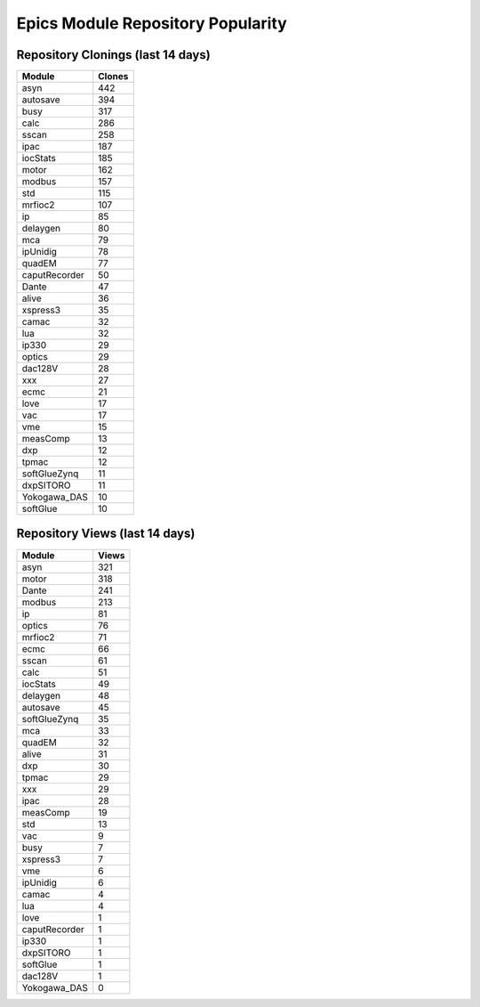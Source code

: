 ==================================
Epics Module Repository Popularity
==================================



Repository Clonings (last 14 days)
----------------------------------
.. csv-table::
   :header: Module, Clones

   asyn, 442
   autosave, 394
   busy, 317
   calc, 286
   sscan, 258
   ipac, 187
   iocStats, 185
   motor, 162
   modbus, 157
   std, 115
   mrfioc2, 107
   ip, 85
   delaygen, 80
   mca, 79
   ipUnidig, 78
   quadEM, 77
   caputRecorder, 50
   Dante, 47
   alive, 36
   xspress3, 35
   camac, 32
   lua, 32
   ip330, 29
   optics, 29
   dac128V, 28
   xxx, 27
   ecmc, 21
   love, 17
   vac, 17
   vme, 15
   measComp, 13
   dxp, 12
   tpmac, 12
   softGlueZynq, 11
   dxpSITORO, 11
   Yokogawa_DAS, 10
   softGlue, 10



Repository Views (last 14 days)
-------------------------------
.. csv-table::
   :header: Module, Views

   asyn, 321
   motor, 318
   Dante, 241
   modbus, 213
   ip, 81
   optics, 76
   mrfioc2, 71
   ecmc, 66
   sscan, 61
   calc, 51
   iocStats, 49
   delaygen, 48
   autosave, 45
   softGlueZynq, 35
   mca, 33
   quadEM, 32
   alive, 31
   dxp, 30
   tpmac, 29
   xxx, 29
   ipac, 28
   measComp, 19
   std, 13
   vac, 9
   busy, 7
   xspress3, 7
   vme, 6
   ipUnidig, 6
   camac, 4
   lua, 4
   love, 1
   caputRecorder, 1
   ip330, 1
   dxpSITORO, 1
   softGlue, 1
   dac128V, 1
   Yokogawa_DAS, 0

